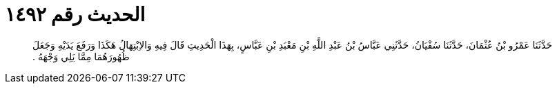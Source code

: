 
= الحديث رقم ١٤٩٢

[quote.hadith]
حَدَّثَنَا عَمْرُو بْنُ عُثْمَانَ، حَدَّثَنَا سُفْيَانُ، حَدَّثَنِي عَبَّاسُ بْنُ عَبْدِ اللَّهِ بْنِ مَعْبَدِ بْنِ عَبَّاسٍ، بِهَذَا الْحَدِيثِ قَالَ فِيهِ وَالاِبْتِهَالُ هَكَذَا وَرَفَعَ يَدَيْهِ وَجَعَلَ ظُهُورَهُمَا مِمَّا يَلِي وَجْهَهُ ‏.‏